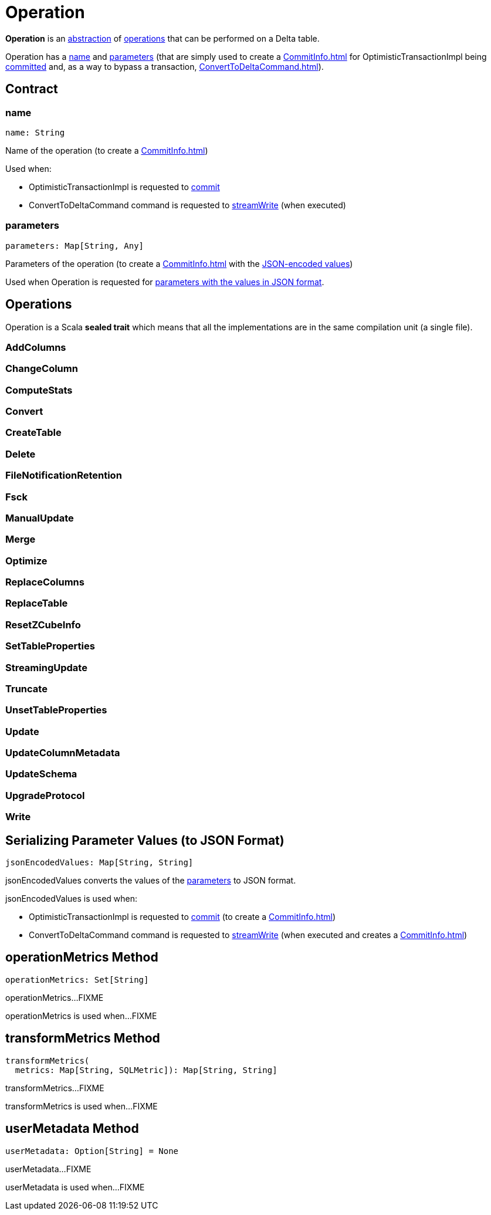 = Operation

*Operation* is an <<contract, abstraction>> of <<implementations, operations>> that can be performed on a Delta table.

Operation has a <<name, name>> and <<parameters, parameters>> (that are simply used to create a xref:CommitInfo.adoc[] for OptimisticTransactionImpl being xref:OptimisticTransactionImpl.adoc#commit[committed] and, as a way to bypass a transaction, xref:ConvertToDeltaCommand.adoc[]).

== [[contract]] Contract

=== [[name]] name

[source,scala]
----
name: String
----

Name of the operation (to create a xref:CommitInfo.adoc[])

Used when:

* OptimisticTransactionImpl is requested to xref:OptimisticTransactionImpl.adoc#commit[commit]

* ConvertToDeltaCommand command is requested to xref:ConvertToDeltaCommand.adoc#streamWrite[streamWrite] (when executed)

=== [[parameters]] parameters

[source,scala]
----
parameters: Map[String, Any]
----

Parameters of the operation (to create a xref:CommitInfo.adoc[] with the <<jsonEncodedValues, JSON-encoded values>>)

Used when Operation is requested for <<jsonEncodedValues, parameters with the values in JSON format>>.

== [[implementations]] Operations

Operation is a Scala *sealed trait* which means that all the implementations are in the same compilation unit (a single file).

=== [[AddColumns]] AddColumns

=== [[ChangeColumn]] ChangeColumn

=== [[ComputeStats]] ComputeStats

=== [[Convert]] Convert

=== [[CreateTable]] CreateTable

=== [[Delete]] Delete

=== [[FileNotificationRetention]] FileNotificationRetention

=== [[Fsck]] Fsck

=== [[ManualUpdate]] ManualUpdate

=== [[Merge]] Merge

=== [[Optimize]] Optimize

=== [[ReplaceColumns]] ReplaceColumns

=== [[ReplaceTable]] ReplaceTable

=== [[ResetZCubeInfo]] ResetZCubeInfo

=== [[SetTableProperties]] SetTableProperties

=== [[StreamingUpdate]] StreamingUpdate

=== [[Truncate]] Truncate

=== [[UnsetTableProperties]] UnsetTableProperties

=== [[Update]] Update

=== [[UpdateColumnMetadata]] UpdateColumnMetadata

=== [[UpdateSchema]] UpdateSchema

=== [[UpgradeProtocol]] UpgradeProtocol

=== [[Write]] Write

== [[jsonEncodedValues]] Serializing Parameter Values (to JSON Format)

[source,scala]
----
jsonEncodedValues: Map[String, String]
----

jsonEncodedValues converts the values of the <<parameters, parameters>> to JSON format.

jsonEncodedValues is used when:

* OptimisticTransactionImpl is requested to xref:OptimisticTransactionImpl.adoc#commit[commit] (to create a xref:CommitInfo.adoc[])

* ConvertToDeltaCommand command is requested to xref:ConvertToDeltaCommand.adoc#streamWrite[streamWrite] (when executed and creates a xref:CommitInfo.adoc[])

== [[operationMetrics]] operationMetrics Method

[source,scala]
----
operationMetrics: Set[String]
----

operationMetrics...FIXME

operationMetrics is used when...FIXME

== [[transformMetrics]] transformMetrics Method

[source,scala]
----
transformMetrics(
  metrics: Map[String, SQLMetric]): Map[String, String]
----

transformMetrics...FIXME

transformMetrics is used when...FIXME

== [[userMetadata]] userMetadata Method

[source,scala]
----
userMetadata: Option[String] = None
----

userMetadata...FIXME

userMetadata is used when...FIXME
